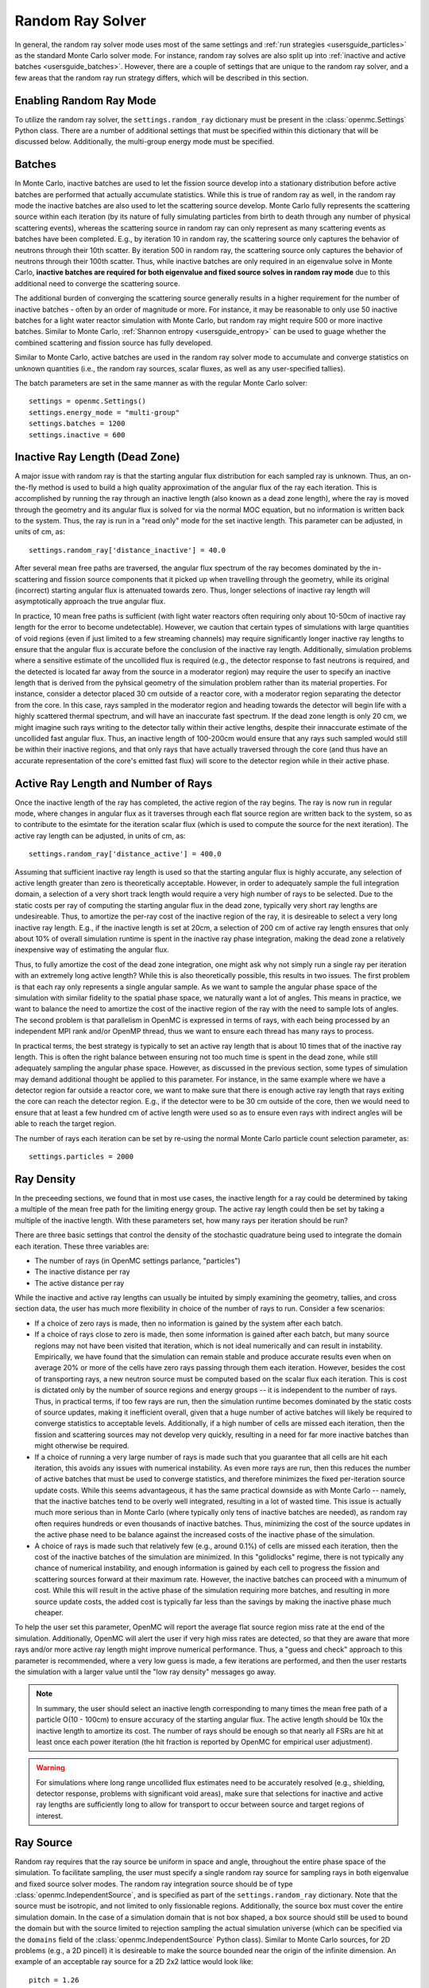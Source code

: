 .. _random_ray:

=================
Random Ray Solver
=================

In general, the random ray solver mode uses most of the same settings and
:ref:`run strategies <usersguide_particles>` as the standard Monte Carlo solver
mode. For instance, random ray solves are also split up into :ref:`inactive and
active batches <usersguide_batches>`. However, there are a couple of settings
that are unique to the random ray solver, and a few areas that the random ray
run strategy differs, which will be described in this section.

------------------------
Enabling Random Ray Mode
------------------------

To utilize the random ray solver, the ``settings.random_ray`` dictionary must be
present in the :class:`openmc.Settings` Python class. There are a number of
additional settings that must be specified within this dictionary that will be
discussed below. Additionally, the multi-group energy mode must be specified.

-------
Batches
-------

In Monte Carlo, inactive batches are used to let the fission source develop into
a stationary distribution before active batches are performed that actually
accumulate statistics. While this is true of random ray as well, in the random
ray mode the inactive batches are also used to let the scattering source
develop. Monte Carlo fully represents the scattering source within each
iteration (by its nature of fully simulating particles from birth to death
through any number of physical scattering events), whereas the scattering source
in random ray can only represent as many scattering events as batches have been
completed. E.g., by iteration 10 in random ray, the scattering source only
captures the behavior of neutrons through their 10th scatter. By iteration 500
in random ray, the scattering source only captures the behavior of neutrons
through their 100th scatter. Thus, while inactive batches are only required in
an eigenvalue solve in Monte Carlo, **inactive batches are required for both
eigenvalue and fixed source solves in random ray mode** due to this additional
need to converge the scattering source.

The additional burden of converging the scattering source generally results in a
higher requirement for the number of inactive batches - often by an order of
magnitude or more. For instance, it may be reasonable to only use 50 inactive
batches for a light water reactor simulation with Monte Carlo, but  random ray
might require 500 or more inactive batches. Similar to Monte Carlo,
:ref:`Shannon entropy <usersguide_entropy>` can be used to guage whether the
combined scattering and fission source has fully developed.

Similar to Monte Carlo, active batches are used in the random ray solver mode to
accumulate and converge statistics on unknown quantities (i.e., the random ray
sources, scalar fluxes, as well as any user-specified tallies).

The batch parameters are set in the same manner as with the regular Monte Carlo
solver::

    settings = openmc.Settings()
    settings.energy_mode = "multi-group"
    settings.batches = 1200
    settings.inactive = 600

-------------------------------
Inactive Ray Length (Dead Zone)
-------------------------------

A major issue with random ray is that the starting angular flux distribution for
each sampled ray is unknown. Thus, an on-the-fly method is used to build a high
quality approximation of the angular flux of the ray each iteration. This is
accomplished by running the ray through an inactive length (also known as a dead
zone length), where the ray is moved through the geometry and its angular flux
is solved for via the normal MOC equation, but no information is written back to
the system. Thus, the ray is run in a "read only" mode for the set inactive
length. This parameter can be adjusted, in units of cm, as::

    settings.random_ray['distance_inactive'] = 40.0

After several mean free paths are traversed, the angular flux spectrum of the
ray becomes dominated by the in-scattering and fission source components that it
picked up when travelling through the geometry, while its original (incorrect)
starting angular flux is attenuated towards zero. Thus, longer selections of
inactive ray length will asymptotically approach the true angular flux.

In practice, 10 mean free paths is sufficient (with light water reactors often
requiring only about 10-50cm of inactive ray length for the error to become
undetectable). However, we caution that certain types of simulations with large
quantities of void regions (even if just limited to a few streaming channels)
may require significantly longer inactive ray lengths to ensure that the angular
flux is accurate before the conclusion of the inactive ray length. Additionally,
simulation problems where a sensitive estimate of the uncollided flux is
required (e.g., the detector response to fast neutrons is required, and the
detected is located far away from the source in a moderator region) may require
the user to specify an inactive length that is derived from the pyhsical
geometry of the simulation problem rather than its material properties. For
instance, consider a detector placed 30 cm outside of a reactor core, with a
moderator region separating the detector from the core. In this case, rays
sampled in the moderator region and heading towards the detector will begin life
with a highly scattered thermal spectrum, and will have an inaccurate fast
spectrum. If the dead zone length is only 20 cm, we might imagine such rays
writing to the detector tally within their active lengths, despite their
innaccurate estimate of the uncollided fast angular flux. Thus, an inactive
length of 100-200cm would ensure that any rays such sampled would still be
within their inactive regions, and that only rays that have actually traversed
through the core (and thus have an accurate representation of the core's emitted
fast flux) will score to the detector region while in their active phase.


------------------------------------
Active Ray Length and Number of Rays
------------------------------------

Once the inactive length of the ray has completed, the active region of the ray
begins. The ray is now run in regular mode, where changes in angular flux as it
traverses through each flat source region are written back to the system, so as
to contribute to the esimtate for the iteration scalar flux (which is used to
compute the source for the next iteration). The active ray length can be
adjusted, in units of cm, as::

    settings.random_ray['distance_active'] = 400.0

Assuming that sufficient inactive ray length is used so that the starting
angular flux is highly accurate, any selection of active length greater than
zero is theoretically acceptable. However, in order to adequately sample the
full integration domain, a selection of a very short track length would require
a very high number of rays to be selected. Due to the static costs per ray of
computing the starting angular flux in the dead zone, typically very short ray
lengths are undesireable. Thus, to amortize the per-ray cost of the inactive
region of the ray, it is desireable to select a very long inactive ray length.
E.g., if the inactive length is set at 20cm, a selection of 200 cm of active ray
length ensures that only about 10% of overall simulation runtime is spent in the
inactive ray phase integration, making the dead zone a relatively inexpensive
way of estimating the angular flux.

Thus, to fully amortize the cost of the dead zone integration, one might ask why
not simply run a single ray per iteration with an extremely long active length?
While this is also theoretically possible, this results in two issues. The first
problem is that each ray only represents a single angular sample. As we want to
sample the angular phase space of the simulation with similar fidelity to the
spatial phase space, we naturally want a lot of angles. This means in practice,
we want to balance the need to amortize the cost of the inactive region of the
ray with the need to sample lots of angles. The second problem is that
parallelism in OpenMC is expressed in terms of rays, with each being processed
by an independent MPI rank and/or OpenMP thread, thus we want to ensure each
thread has many rays to process.

In practical terms, the best strategy is typically to set an active ray length
that is about 10 times that of the inactive ray length. This is often the right
balance between ensuring not too much time is spent in the dead zone, while
still adequately sampling the angular phase space. However, as discussed in the
previous section, some types of simulation may demand additional thought be
applied to this parameter. For instance, in the same example where we have a
detector region far outside a reactor core, we want to make sure that there is
enough active ray length that rays exiting the core can reach the detector
region. E.g., if the detector were to be 30 cm outside of the core, then we
would need to ensure that at least a few hundred cm of active length were used
so as to ensure even rays with indirect angles will be able to reach the target
region.

The number of rays each iteration can be set by re-using the normal Monte Carlo
particle count selection parameter, as::

    settings.particles = 2000

-----------
Ray Density
-----------

In the preceeding sections, we found that in most use cases, the inactive length
for a ray could be determined by taking a multiple of the mean free path for the
limiting energy group. The active ray length could then be set by taking a
multiple of the inactive length. With these parameters set, how many rays per
iteration should be run?

There are three basic settings that control the density of the stochastic
quadrature being used to integrate the domain each iteration. These three
variables are:

- The number of rays (in OpenMC settings parlance, "particles")
- The inactive distance per ray
- The active distance per ray

While the inactive and active ray lengths can usually be intuited by simply
examining the geometry, tallies, and cross section data, the user has much more
flexibility in choice of the number of rays to run. Consider a few scenarios:

- If a choice of zero rays is made, then no information is gained by the system
  after each batch.
- If a choice of rays close to zero is made, then some information is gained
  after each batch, but many source regions may not have been visited that
  iteration, which is not ideal numerically and can result in instability.
  Empirically, we have found that the simulation can remain stable and produce
  accurate results even when on average 20% or more of the cells have zero rays
  passing through them each iteration. However, besides the cost of transporting
  rays, a new neutron source must be computed based on the scalar flux each
  iteration. This is cost is dictated only by the number of source regions and
  energy groups -- it is independent to the number of rays. Thus, in practical
  terms, if too few rays are run, then the simulation runtime becomes dominated
  by the static costs of source updates, making it inefficient overall, given
  that a huge number of active batches will likely be required to converge
  statistics to acceptable levels. Additionally, if a high number of cells are
  missed each iteration, then the fission and scattering sources may not develop
  very quickly, resulting in a need for far more inactive batches than might
  otherwise be required.
- If a choice of running a very large number of rays is made such that you
  guarantee that all cells are hit each iteration, this avoids any issues with
  numerical instability. As even more rays are run, then this reduces the number
  of active batches that must be used to converge statistics, and therefore
  minimizes the fixed per-iteration source update costs. While this seems
  advantageous, it has the same practical downside as with Monte Carlo --
  namely, that the inactive batches tend to be overly well integrated, resulting
  in a lot of wasted time. This issue is actually much more serious than in
  Monte Carlo (where typically only tens of inactive batches are needed), as
  random ray often requires hundreds or even thousands of inactive batches.
  Thus, minimizing the cost of the source updates in the active phase need to be
  balance against the increased costs of the inactive phase of the simulation.
- A choice of rays is made such that relatively few (e.g., around 0.1%) of cells
  are missed each iteration, then the cost of the inactive batches of the
  simulation are minimized. In this "golidlocks" regime, there is not typically
  any chance of numerical instability, and enough information is gained by each
  cell to progress the fission and scattering sources forward at their maximum
  rate. However, the inactive batches can proceed with a minumum of cost. While
  this will result in the active phase of the simulation requiring more batches,
  and resulting in more source update costs, the added cost is typically far
  less than the savings by making the inactive phase much cheaper.

To help the user set this parameter, OpenMC will report the average flat source
region miss rate at the end of the simulation. Additionally, OpenMC will alert
the user if very high miss rates are detected, so that they are aware that more
rays and/or more active ray length might improve numerical performance. Thus, a
"guess and check" approach to this parameter is recommended, where a very low
guess is made, a few iterations are performed, and then the user restarts the
simulation with a larger value until the "low ray density" messages go away.

.. note::
    In summary, the user should select an inactive length corresponding to many
    times the mean free path of a particle O(10 - 100cm) to ensure accuracy of
    the starting angular flux. The active length should be 10x the inactive
    length to amortize its cost. The number of rays should be enough so that
    nearly all FSRs are hit at least once each power iteration (the hit fraction
    is reported by OpenMC for empirical user adjustment).

.. warning::
    For simulations where long range uncollided flux estimates need to be
    accurately resolved (e.g., shielding, detector response, problems with
    significant void areas), make sure that selections for inactive and active
    ray lengths are sufficiently long to allow for transport to occur between
    source and target regions of interest.

----------
Ray Source
----------

Random ray requires that the ray source be uniform in space and angle,
throughout the entire phase space of the simulation. To facilitate sampling, the
user must specify a single random ray source for sampling rays in both
eigenvalue and fixed source solver modes. The random ray integration source
should be of type :class:`openmc.IndependentSource`, and is specified as part of
the ``settings.random_ray`` dictionary. Note that the source must be isotropic,
and not limited to only fissionable regions. Additionally, the source box must
cover the entire simulation domain. In the case of a simulation domain that is
not box shaped, a box source should still be used to bound the domain but with
the source limited to rejection sampling the actual simulation universe (which
can be specified via the ``domains`` field of the
:class:`openmc.IndependentSource` Python class). Similar to Monte Carlo sources,
for 2D problems (e.g., a 2D pincell) it is desireable to make the source bounded
near the origin of the infinite dimension. An example of an acceptable ray
source for a 2D 2x2 lattice would look like:

::

    pitch = 1.26
    lower_left  = (-pitch, -pitch, -pitch)
    upper_right = ( pitch,  pitch,  pitch)
    uniform_dist = openmc.stats.Box(lower_left, upper_right)
    settings.random_ray['ray_source'] = openmc.IndependentSource(space=uniform_dist)

.. note::
    The random ray source is not related to the underlying particle flux or source distribution of the simulation problem. It is akin to the selection of an integration quadrature. Thus, in fixed source mode, the ray source still needs to be provided and still needs to be uniform in space and angle throughout the simulation domain. In fixed source mode, the user will provide physical particle fixed sources in addition to the random ray source.

----------------------------------
Subdivision of Flat Source Regions
----------------------------------

A "Cell" in OpenMC is analogous to a "Flat Source Region" (FSR) in flat source
MOC and random ray. While the scattering and fission sources within an OpenMC
cell are treated continuously, they are assumed to be invariant (flat) within a
MOC or random ray FSR. This introduces bias into the simulation, which can be
remedied by reducing the physical size of the FSR to dimensions below that of
typical mean free paths of particles.

In OpenMC, this subdivision currently must be done manually by the user. The
level of subdivision needed will be dependent on the fidelity the user requires.
For typical light water reactor analysis, consider the following example
subdivision of a 2D 2x2 reflective pincell lattice:

.. figure:: ../_images/2x2_materials.jpeg
    :class: with-border
    :width: 400

    Material definition for an asymmetrical 2x2 lattice (1.26 cm pitch)

.. figure:: ../_images/2x2_fsrs.jpeg
    :class: with-border
    :width: 400

    Flat Source Region (FSR) decomposition for an asymmetrical 2x2 lattice (1.26
    cm pitch)

-------
Tallies
-------

Most tallies, filters, and scores that you would expect to work with a
multigroup solver like random ray are supported. E.g., you can define 3D mesh
tallies with energy filters and flux, fission, and nu-fission scores, etc. There
are some restrictions though. For starters, it is assumed that all filter mesh
boundaries will conform to physical surface boundaries (or lattice boundaries)
in the simulation geometry. It is acceptable for multiple cells (FSRs) to be
contained within a filter mesh cell (e.g., pincell-level or assembly-level
tallies should work), but it is currently left as undefined behavior if a single
simulation cell is able to score to multiple filter mesh cells. In the future,
the capability to fully support mesh tallies may be added to OpenMC, but for now
this restriction needs to be respected.

Supported scores:
    - flux
    - total
    - fission
    - nu fission
    - events

Supported Estimators:
    - tracklength

Supported Filters:
    - cell
    - cell instance
    - distribcell
    - energy
    - material
    - mesh
    - universe

Note that there is no difference between the analog, tracklength, and collision
estimators in random ray mode as individual particles are not being simulated.
Tracklength-style tally estimation is inherent to the random ray method.

--------
Plotting
--------

Visualization of geometry is handled in the same way as normal with OpenMC (see
:ref:`plotting guide <usersguide_plots>` for more details). I.e., ``openmc
--plot`` is handled without any modifications, as the random ray solver uses the
same geometry definition as in Monte Carlo.

In addition to OpenMC's standard geometry plotting mode, the random ray solver
also features an additional method of data visualization. If a ``plots.xml``
file is present, any voxel plots that are defined will be output at the end of a
random ray simulation. Rather than being stored in HDF5 file format, the random
ray plotting will generate ``.vtk`` files that can be directly read and plotted
with `Paraview <https://www.paraview.org/>`_ (a free application).

In fixed source Monte Carlo (MC), by default the only thing we know after a
simulation is the escape fraction. In a k-eigenvalue MC solve, by default all we
know is the eigenvalue and escape fraction. Spatial flux information is left
totally up to the user to record, and often fine-grained spatial meshes are
considered costly/unnecessary, so it makes no sense in MC mode to try to attempt
to plot any spatial flux or power info by default. Conversely, in random ray,
the solver functions by estimating the multigroup source and flux spectrums in
every fine-grained FSR each iteration. Thus, in random ray, in both fixed source
and eigenvalue simulations, the simulation always finishes with a well converged
flux estimate for all areas. As such, it is much more common in random ray, MOC,
and other deterministic codes to plot in situ commonly as global spatial flux
information is always available. In the future, all FSR data will be made
available in the statepoint file, such that users will still have the ability to
plot/manipulate it on the python end, although statepoint support is not yet
available.

Only voxel plots will be used to generate output -- other plot types present in
the ``plots.xml`` file will be ignored. The following fields will be written to
the VTK structured grid file:

    - material
    - FSR index
    - flux spectrum (for each energy group)
    - total fission source (integrated across all energy groups)

------------------------------------------
Inputting Multigroup Cross Sections (MGXS)
------------------------------------------

Multigroup cross sections for use with OpenMC's random ray solver are input the
same way as with OpenMC's traditional multigroup Monte Carlo mode. There is more
information on generating multigroup cross sections via OpenMC in the
:ref:`multigroup materials <create_mgxs>` user guide. A user may also wish to
use an existing multigroup library. An example of using OpenMC's python
interface to generate a correctly formatted ``mgxs.h5`` input file is given
below, which defines a seven group cross section dataset.

::

    # Instantiate the energy group data
    ebins = [1e-5, 0.0635, 10.0, 1.0e2, 1.0e3, 0.5e6, 1.0e6, 20.0e6]
    groups = openmc.mgxs.EnergyGroups(group_edges=ebins)

    # Instantiate the 7-group cross section data
    uo2_xsdata = openmc.XSdata('UO2', groups)
    uo2_xsdata.order = 0
    uo2_xsdata.set_total(
        [0.1779492, 0.3298048, 0.4803882, 0.5543674, 0.3118013, 0.3951678,
         0.5644058])
    uo2_xsdata.set_absorption([8.0248E-03, 3.7174E-03, 2.6769E-02, 9.6236E-02,
                               3.0020E-02, 1.1126E-01, 2.8278E-01])
    scatter_matrix = np.array(
        [[[0.1275370, 0.0423780, 0.0000094, 0.0000000, 0.0000000, 0.0000000, 0.0000000],
          [0.0000000, 0.3244560, 0.0016314, 0.0000000, 0.0000000, 0.0000000, 0.0000000],
          [0.0000000, 0.0000000, 0.4509400, 0.0026792, 0.0000000, 0.0000000, 0.0000000],
          [0.0000000, 0.0000000, 0.0000000, 0.4525650, 0.0055664, 0.0000000, 0.0000000],
          [0.0000000, 0.0000000, 0.0000000, 0.0001253, 0.2714010, 0.0102550, 0.0000000],
          [0.0000000, 0.0000000, 0.0000000, 0.0000000, 0.0012968, 0.2658020, 0.0168090],
          [0.0000000, 0.0000000, 0.0000000, 0.0000000, 0.0000000, 0.0085458, 0.2730800]]])
    scatter_matrix = np.rollaxis(scatter_matrix, 0, 3)
    uo2_xsdata.set_scatter_matrix(scatter_matrix)
    uo2_xsdata.set_fission([7.21206E-03, 8.19301E-04, 6.45320E-03,
                            1.85648E-02, 1.78084E-02, 8.30348E-02,
                            2.16004E-01])
    uo2_xsdata.set_nu_fission([2.005998E-02, 2.027303E-03, 1.570599E-02,
                               4.518301E-02, 4.334208E-02, 2.020901E-01,
                               5.257105E-01])
    uo2_xsdata.set_chi([5.8791E-01, 4.1176E-01, 3.3906E-04, 1.1761E-07, 0.0000E+00,
                        0.0000E+00, 0.0000E+00])

    h2o_xsdata = openmc.XSdata('LWTR', groups)
    h2o_xsdata.order = 0
    h2o_xsdata.set_total([0.15920605, 0.412969593, 0.59030986, 0.58435,
                          0.718, 1.2544497, 2.650379])
    h2o_xsdata.set_absorption([6.0105E-04, 1.5793E-05, 3.3716E-04,
                               1.9406E-03, 5.7416E-03, 1.5001E-02,
                               3.7239E-02])
    scatter_matrix = np.array(
        [[[0.0444777, 0.1134000, 0.0007235, 0.0000037, 0.0000001, 0.0000000, 0.0000000],
          [0.0000000, 0.2823340, 0.1299400, 0.0006234, 0.0000480, 0.0000074, 0.0000010],
          [0.0000000, 0.0000000, 0.3452560, 0.2245700, 0.0169990, 0.0026443, 0.0005034],
          [0.0000000, 0.0000000, 0.0000000, 0.0910284, 0.4155100, 0.0637320, 0.0121390],
          [0.0000000, 0.0000000, 0.0000000, 0.0000714, 0.1391380, 0.5118200, 0.0612290],
          [0.0000000, 0.0000000, 0.0000000, 0.0000000, 0.0022157, 0.6999130, 0.5373200],
          [0.0000000, 0.0000000, 0.0000000, 0.0000000, 0.0000000, 0.1324400, 2.4807000]]])
    scatter_matrix = np.rollaxis(scatter_matrix, 0, 3)
    h2o_xsdata.set_scatter_matrix(scatter_matrix)

    mg_cross_sections_file = openmc.MGXSLibrary(groups)
    mg_cross_sections_file.add_xsdatas([uo2_xsdata, h2o_xsdata])
    mg_cross_sections_file.export_to_hdf5()

.. note::
    Currently only isotropic and isothermal multigroup cross sections are supported in random ray mode. To represent multiple material temperatures, separate materials can be defined each with a separate multigroup dataset corresponding to a given temperature.

---------------------------------------
Putting it All Together: Example Inputs
---------------------------------------

An example of a settings definition for random ray is given below::

    # Geometry and MGXS material definition of 2x2 lattice (not shown)
    pitch = 1.26
    ebins = [1e-5, 0.0635, 10.0, 1.0e2, 1.0e3, 0.5e6, 1.0e6, 20.0e6]
    ...

    # Instantiate a settings object for a random ray solve
    settings = openmc.Settings()
    settings.energy_mode = "multi-group"
    settings.batches = 1200
    settings.inactive = 600
    settings.particles = 2000

    settings.random_ray['distance_inactive'] = 40.0
    settings.random_ray['distance_active'] = 400.0

    # Create an initial uniform spatial source distribution for sampling rays
    lower_left  = (-pitch, -pitch, -pitch)
    upper_right = ( pitch,  pitch,  pitch)
    uniform_dist = openmc.stats.Box(lower_left, upper_right)
    settings.random_ray['ray_source'] = openmc.IndependentSource(space=uniform_dist)

    settings.export_to_xml()

    # Define tallies

    # Create a mesh filter
    mesh = openmc.RegularMesh()
    mesh.dimension = (2, 2)
    mesh.lower_left = (-pitch/2, -pitch/2)
    mesh.upper_right = (pitch/2, pitch/2)
    mesh_filter = openmc.MeshFilter(mesh)

    # Create a multigroup energy filter
    energy_filter = openmc.EnergyFilter(ebins)

    # Create tally using our two filters and add scores
    tally = openmc.Tally()
    tally.filters = [mesh_filter, energy_filter]
    tally.scores = ['flux', 'fission', 'nu-fission']

    # Instantiate a Tallies collection and export to XML
    tallies = openmc.Tallies([tally])
    tallies.export_to_xml()

    # Create voxel plot
    plot = openmc.Plot()
    plot.origin = [0, 0, 0]
    plot.width = [2*pitch, 2*pitch, 1]
    plot.pixels = [1000, 1000, 1]
    plot.type = 'voxel'

    # Instantiate a Plots collection and export to XML
    plot_file = openmc.Plots([plot])
    plot_file.export_to_xml()

All other inputs (e.g., geometry, material) will be unchanged from a typical
Monte Carlo run (see the :ref:`geometry <usersguide_geometry>` and
:ref:`multigroup materials <create_mgxs>` user guides for more information).

There is also a complete example of a pincell available in the
``openmc/examples/pincell_random_ray`` folder.
